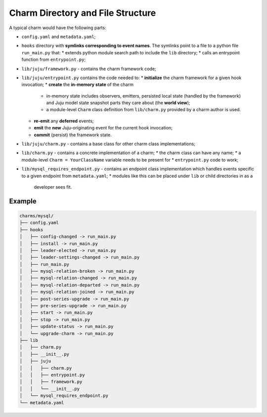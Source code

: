 Charm Directory and File Structure
==================================

A typical charm would have the following parts:

* ``config.yaml`` and ``metadata.yaml``;
* ``hooks`` directory with **symlinks corresponding to event names**. The
  symlinks point to a file to a python file ``run_main.py`` that:
  * extends python module search path to include the ``lib`` directory;
  * calls an entrypoint function from ``entrypoint.py``;
* ``lib/juju/framework.py`` - contains the charm framework code;
* ``lib/juju/entrypoint.py`` contains the code needed to:
  * **initialize** the charm framework for a given hook invocation;
  * **create** the **in-memory state** of the charm
    * in-memory state includes observers, emitters, persisted local state
      (handled by the framework) and Juju model state snapshot parts they care
      about (the **world view**);
    * a module-level ``Charm`` class definition from ``lib/charm.py`` provided
      by a charm author is used.
  * **re-emit** any **deferred** events;
  * **emit** the **new** Juju-originating event for the current hook invocation;
  * **commit** (persist) the framework state.
* ``lib/juju/charm.py`` - contains a base class for other charm class
  implementations;
* ``lib/charm.py`` - contains a concrete implementation of a charm;
  * the charm class can have any name;
  * a module-level ``Charm = YourClassName`` variable needs to be present for
  * ``entrypoint.py`` code to work;
* ``lib/mysql_requires_endpoint.py`` - contains an endpoint class
  implementation which handles events specific to a given endpoint from
  ``metadata.yaml``;
  * modules like this can be placed under ``lib`` or child directories in as a
    developer sees fit.

Example
-------

.. code-block:: bash

    charms/mysql/
    ├── config.yaml
    ├── hooks
    │   ├── config-changed -> run_main.py
    │   ├── install -> run_main.py
    │   ├── leader-elected -> run_main.py
    │   ├── leader-settings-changed -> run_main.py
    │   ├── run_main.py
    │   ├── mysql-relation-broken -> run_main.py
    │   ├── mysql-relation-changed -> run_main.py
    │   ├── mysql-relation-departed -> run_main.py
    │   ├── mysql-relation-joined -> run_main.py
    │   ├── post-series-upgrade -> run_main.py
    │   ├── pre-series-upgrade -> run_main.py
    │   ├── start -> run_main.py
    │   ├── stop -> run_main.py
    │   ├── update-status -> run_main.py
    │   └── upgrade-charm -> run_main.py
    ├── lib
    │   ├── charm.py
    │   ├── __init__.py
    │   ├── juju
    │   │   ├── charm.py
    │   │   ├── entrypoint.py
    │   │   ├── framework.py
    │   │   └── __init__.py
    │   └── mysql_requires_endpoint.py
    └── metadata.yaml
